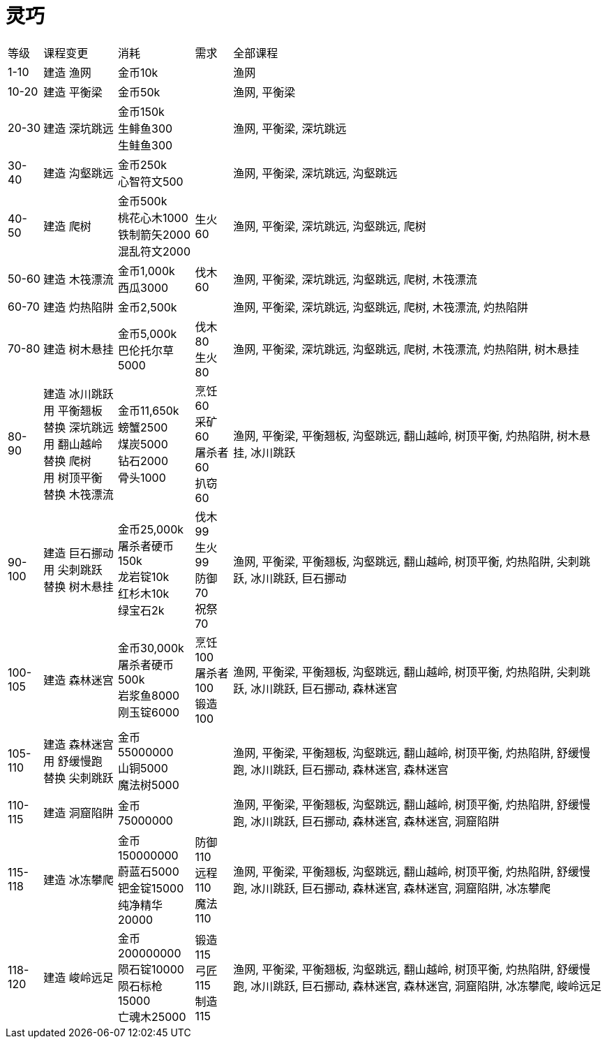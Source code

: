 = 灵巧

[%autowidth]
|===
|等级|    课程变更|    消耗|    需求|    全部课程
|1-10|    建造 渔网|    金币10k||    渔网
|10-20|    建造 平衡梁|    金币50k||    渔网, 平衡梁
|20-30|    建造 深坑跳远|金币150k +
生鲱鱼300 +
生鲑鱼300    ||    渔网, 平衡梁, 深坑跳远
|30-40    |建造 沟壑跳远|    金币250k +
心智符文500||        渔网, 平衡梁, 深坑跳远, 沟壑跳远
|40-50|    建造 爬树|    金币500k +
桃花心木1000 +
铁制箭矢2000 +
混乱符文2000|    生火60|    渔网, 平衡梁, 深坑跳远, 沟壑跳远, 爬树
|50-60|    建造 木筏漂流|    金币1,000k +
西瓜3000|    伐木60|    渔网, 平衡梁, 深坑跳远, 沟壑跳远, 爬树, 木筏漂流
|60-70|    建造 灼热陷阱|    金币2,500k|    |    渔网, 平衡梁, 深坑跳远, 沟壑跳远, 爬树, 木筏漂流, 灼热陷阱
|70-80|    建造 树木悬挂|    金币5,000k +
巴伦托尔草5000|    伐木80 +
生火80|    渔网, 平衡梁, 深坑跳远, 沟壑跳远, 爬树, 木筏漂流, 灼热陷阱, 树木悬挂
|80-90|    建造 冰川跳跃 +
用 平衡翘板 替换 深坑跳远 +
用 翻山越岭 替换 爬树 +
用 树顶平衡 替换 木筏漂流    |金币11,650k +
螃蟹2500 +
煤炭5000 +
钻石2000 +
骨头1000    |烹饪60 +
采矿60 +
屠杀者60 +
扒窃60    |渔网, 平衡梁, 平衡翘板, 沟壑跳远, 翻山越岭, 树顶平衡, 灼热陷阱, 树木悬挂, 冰川跳跃
|90-100    |建造 巨石挪动 +
用 尖刺跳跃 替换 树木悬挂|    金币25,000k +
屠杀者硬币150k +
龙岩锭10k +
红杉木10k +
绿宝石2k|    伐木99 +
生火99 +
防御70 +
祝祭70|    渔网, 平衡梁, 平衡翘板, 沟壑跳远, 翻山越岭, 树顶平衡, 灼热陷阱, 尖刺跳跃, 冰川跳跃, 巨石挪动
|100-105|    建造 森林迷宫|    金币30,000k +
屠杀者硬币500k +
岩浆鱼8000 +
刚玉锭6000    |烹饪100 +
屠杀者100 +
锻造100|    渔网, 平衡梁, 平衡翘板, 沟壑跳远, 翻山越岭, 树顶平衡, 灼热陷阱, 尖刺跳跃, 冰川跳跃, 巨石挪动, 森林迷宫
|105-110|    建造 森林迷宫 +
用 舒缓慢跑 替换 尖刺跳跃|    金币55000000  +
山铜5000 +
魔法树5000||        渔网, 平衡梁, 平衡翘板, 沟壑跳远, 翻山越岭, 树顶平衡, 灼热陷阱, 舒缓慢跑, 冰川跳跃, 巨石挪动, 森林迷宫, 森林迷宫
|110-115|    建造 洞窟陷阱|    金币75000000||        渔网, 平衡梁, 平衡翘板, 沟壑跳远, 翻山越岭, 树顶平衡, 灼热陷阱, 舒缓慢跑, 冰川跳跃, 巨石挪动, 森林迷宫, 森林迷宫, 洞窟陷阱
|115-118|    建造 冰冻攀爬|    金币150000000 +
蔚蓝石5000 +
钯金锭15000 +
纯净精华20000|    防御110 +
远程110 +
魔法110|    渔网, 平衡梁, 平衡翘板, 沟壑跳远, 翻山越岭, 树顶平衡, 灼热陷阱, 舒缓慢跑, 冰川跳跃, 巨石挪动, 森林迷宫, 森林迷宫, 洞窟陷阱, 冰冻攀爬
|118-120|    建造 峻岭远足|    金币200000000 +
陨石锭10000 +
陨石标枪15000 +
亡魂木25000|    锻造115 +
弓匠115 +
制造115|    渔网, 平衡梁, 平衡翘板, 沟壑跳远, 翻山越岭, 树顶平衡, 灼热陷阱, 舒缓慢跑, 冰川跳跃, 巨石挪动, 森林迷宫, 森林迷宫, 洞窟陷阱, 冰冻攀爬, 峻岭远足
|===